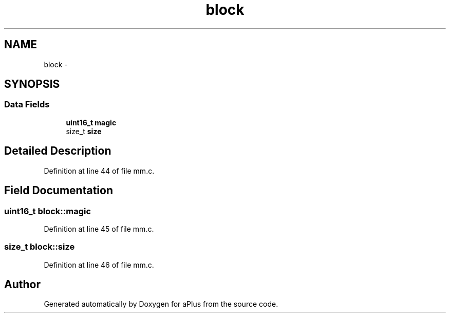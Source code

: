 .TH "block" 3 "Sun Nov 9 2014" "Version 0.1" "aPlus" \" -*- nroff -*-
.ad l
.nh
.SH NAME
block \- 
.SH SYNOPSIS
.br
.PP
.SS "Data Fields"

.in +1c
.ti -1c
.RI "\fBuint16_t\fP \fBmagic\fP"
.br
.ti -1c
.RI "size_t \fBsize\fP"
.br
.in -1c
.SH "Detailed Description"
.PP 
Definition at line 44 of file mm\&.c\&.
.SH "Field Documentation"
.PP 
.SS "\fBuint16_t\fP block::magic"

.PP
Definition at line 45 of file mm\&.c\&.
.SS "size_t block::size"

.PP
Definition at line 46 of file mm\&.c\&.

.SH "Author"
.PP 
Generated automatically by Doxygen for aPlus from the source code\&.
